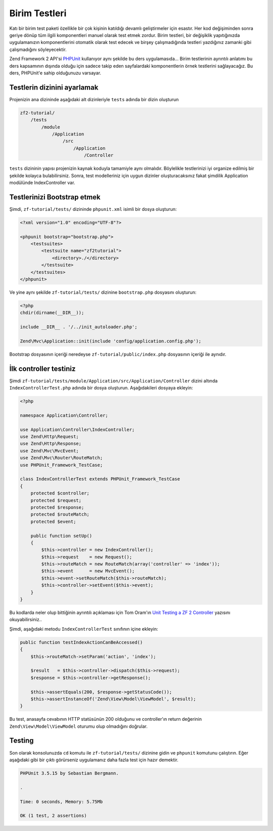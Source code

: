 .. _user-guide.unit-testing.rst:

##############
Birim Testleri
##############

Katı bir birim test paketi özellikle bir çok kişinin katıldığı devamlı
geliştirmeler için esastır. Her kod değişiminden sonra geriye dönüp tüm ilgili
komponentleri manuel olarak test etmek zordur. Birim testleri, bir değişiklik
yapıtığınızda uygulamanızın komponentlerini otomatik olarak test edecek ve
birşey çalışmadığında testleri yazdığınız zamanki gibi çalışmadığını
söyleyecektir.

Zend Framework 2 API'si `PHPUnit <http://phpunit.de/>`_ kullanıyor aynı şekilde
bu ders uygulamasıda... Birim testlerinin ayrıntılı anlatımı bu ders kapsamının
dışında olduğu için sadece takip eden sayfalardaki komponentlerin örnek
testlerini sağlayacağız. Bu ders, PHPUnit'e sahip olduğunuzu varsayar.

Testlerin dizinini ayarlamak
----------------------------

Projenizin ana dizininde aşağıdaki alt dizinleriyle ``tests`` adında bir dizin
oluşturun

.. code-block:: text

    zf2-tutorial/
        /tests
            /module
                /Application
                    /src
                        /Application
                            /Controller

``tests`` dizininin yapısı projenizin kaynak koduyla tamamiyle aynı olmalıdır.
Böylelikle testlerinizi iyi organize edilmiş bir şekilde kolayca bulabilirsiniz.
Sonra, test modelleriniz için uygun dizinler oluşturacaksınız fakat şimdilik
Application modülünde IndexController var.

Testlerinizi Bootstrap etmek
----------------------------

Şimdi, ``zf-tutorial/tests/`` dizininde ``phpunit.xml`` isimli bir dosya
oluşturun:

.. code-block:: xml

    <?xml version="1.0" encoding="UTF-8"?>

    <phpunit bootstrap="bootstrap.php">
        <testsuites>
            <testsuite name="zf2tutorial">
                <directory>./</directory>
            </testsuite>
        </testsuites>
    </phpunit>

Ve yine aynı şekilde ``zf-tutorial/tests/`` dizinine ``bootstrap.php``
dosyasını oluşturun:

.. code-block:: php

    <?php
    chdir(dirname(__DIR__));

    include __DIR__ . '/../init_autoloader.php';

    Zend\Mvc\Application::init(include 'config/application.config.php');

Bootstrap dosyasının içeriği neredeyse ``zf-tutorial/public/index.php``
dosyasının içeriği ile aynıdır.

İlk controller testiniz
-----------------------

Şimdi ``zf-tutorial/tests/module/Application/src/Application/Controller`` dizini
altında ``IndexControllerTest.php`` adında bir dosya oluşturun. Aşağıdakileri
dosyaya ekleyin:

.. code-block:: php

    <?php

    namespace Application\Controller;

    use Application\Controller\IndexController;
    use Zend\Http\Request;
    use Zend\Http\Response;
    use Zend\Mvc\MvcEvent;
    use Zend\Mvc\Router\RouteMatch;
    use PHPUnit_Framework_TestCase;

    class IndexControllerTest extends PHPUnit_Framework_TestCase
    {
        protected $controller;
        protected $request;
        protected $response;
        protected $routeMatch;
        protected $event;

        public function setUp()
        {
            $this->controller = new IndexController();
            $this->request    = new Request();
            $this->routeMatch = new RouteMatch(array('controller' => 'index'));
            $this->event      = new MvcEvent();
            $this->event->setRouteMatch($this->routeMatch);
            $this->controller->setEvent($this->event);
        }
    }

Bu kodlarda neler olup bittiğinin ayrıntılı açıklaması için Tom Oram'ın
`Unit Testing a ZF 2 Controller <http://devblog.x2k.co.uk/unit-testing-a-zend-framework-2-controller/>`_
yazısını okuyabilirsiniz..

Şimdi, aşağıdaki metodu ``IndexControllerTest`` sınıfının içine ekleyin:

.. code-block:: php

    public function testIndexActionCanBeAccessed()
    {
        $this->routeMatch->setParam('action', 'index');

        $result   = $this->controller->dispatch($this->request);
        $response = $this->controller->getResponse();

        $this->assertEquals(200, $response->getStatusCode());
        $this->assertInstanceOf('Zend\View\Model\ViewModel', $result);
    }

Bu test, anasayfa cevabının HTTP statüsünün 200 olduğunu ve controller'ın return
değerinin ``Zend\View\Model\ViewModel`` oturumu olup olmadığını doğrular.

Testing
-----------

Son olarak konsolunuzda ``cd`` komutu ile ``zf-tutorial/tests/`` dizinine gidin
ve ``phpunit`` komutunu çalıştırın. Eğer aşağıdaki gibi bir çıktı görürseniz
uygulamanız daha fazla test için hazır demektir.

.. code-block:: text

    PHPUnit 3.5.15 by Sebastian Bergmann.

    .

    Time: 0 seconds, Memory: 5.75Mb

    OK (1 test, 2 assertions)
